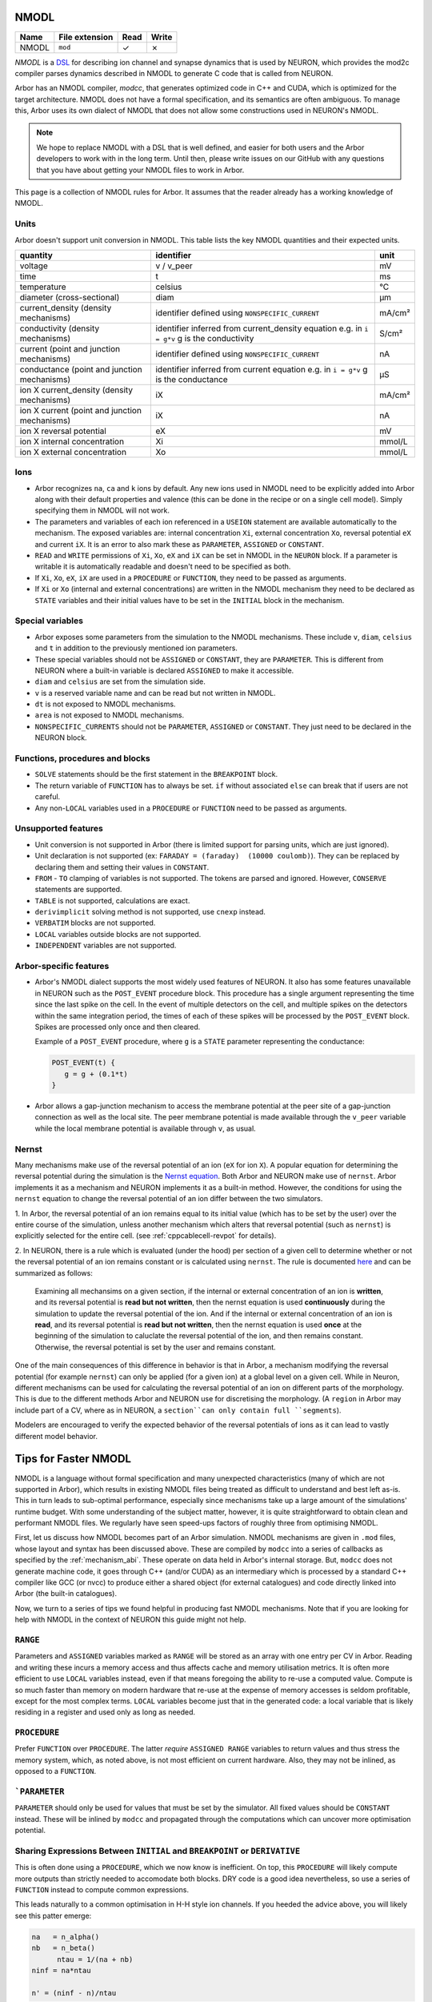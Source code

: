 .. _formatnmodl:

NMODL
=====

.. csv-table::
   :header: "Name", "File extension", "Read", "Write"

   "NMODL", "``mod``", "✓", "✗"

*NMODL* is a `DSL <https://www.neuron.yale.edu/neuron/static/py_doc/modelspec/programmatic/mechanisms/nmodl.html>`_
for describing ion channel and synapse dynamics that is used by NEURON,
which provides the mod2c compiler parses dynamics described in NMODL to
generate C code that is called from NEURON.

Arbor has an NMODL compiler, *modcc*, that generates
optimized code in C++ and CUDA, which is optimized for
the target architecture. NMODL does not have a formal specification,
and its semantics are often
ambiguous. To manage this, Arbor uses its own dialect of NMODL that
does not allow some constructions used in NEURON's NMODL.

.. note::
    We hope to replace NMODL with a DSL that is well defined, and easier
    for both users and the Arbor developers to work with in the long term.
    Until then, please write issues on our GitHub with any questions
    that you have about getting your NMODL files to work in Arbor.

This page is a collection of NMODL rules for Arbor. It assumes that the reader
already has a working knowledge of NMODL.

Units
-----

Arbor doesn't support unit conversion in NMODL. This table lists the key NMODL
quantities and their expected units.

===============================================  ===================================================  ==========
quantity                                         identifier                                           unit
===============================================  ===================================================  ==========
voltage                                          v / v_peer                                           mV
time                                             t                                                    ms
temperature                                      celsius                                              °C
diameter (cross-sectional)                       diam                                                 µm

current_density (density mechanisms)             identifier defined using ``NONSPECIFIC_CURRENT``     mA/cm²
conductivity (density mechanisms)                identifier inferred from current_density equation    S/cm²
                                                 e.g. in ``i = g*v`` g is the conductivity
current (point and junction mechanisms)          identifier defined using ``NONSPECIFIC_CURRENT``     nA
conductance (point and junction mechanisms)      identifier inferred from current equation            µS
                                                 e.g. in ``i = g*v`` g is the conductance
ion X current_density (density mechanisms)       iX                                                   mA/cm²

ion X current (point and junction mechanisms)    iX                                                   nA

ion X reversal potential                         eX                                                   mV
ion X internal concentration                     Xi                                                   mmol/L
ion X external concentration                     Xo                                                   mmol/L
===============================================  ===================================================  ==========

Ions
-----

* Arbor recognizes ``na``, ``ca`` and ``k`` ions by default. Any new ions
  used in NMODL need to be explicitly added into Arbor along with their default
  properties and valence (this can be done in the recipe or on a single cell model).
  Simply specifying them in NMODL will not work.
* The parameters and variables of each ion referenced in a ``USEION`` statement
  are available automatically to the mechanism. The exposed variables are:
  internal concentration ``Xi``, external concentration ``Xo``, reversal potential
  ``eX`` and current ``iX``. It is an error to also mark these as
  ``PARAMETER``, ``ASSIGNED`` or ``CONSTANT``.
* ``READ`` and ``WRITE`` permissions of ``Xi``, ``Xo``, ``eX`` and ``iX`` can be set
  in NMODL in the ``NEURON`` block. If a parameter is writable it is automatically
  readable and doesn't need to be specified as both.
* If ``Xi``, ``Xo``, ``eX``, ``iX`` are used in a ``PROCEDURE`` or ``FUNCTION``,
  they need to be passed as arguments.
* If ``Xi`` or ``Xo`` (internal and external concentrations) are written in the
  NMODL mechanism they need to be declared as ``STATE`` variables and their initial
  values have to be set in the ``INITIAL`` block in the mechanism.

Special variables
-----------------

* Arbor exposes some parameters from the simulation to the NMODL mechanisms.
  These include ``v``, ``diam``, ``celsius`` and ``t`` in addition to the previously
  mentioned ion parameters.
* These special variables should not be ``ASSIGNED`` or ``CONSTANT``, they are
  ``PARAMETER``. This is different from NEURON where a built-in variable is
  declared ``ASSIGNED`` to make it accessible.
* ``diam`` and ``celsius`` are set from the simulation side.
* ``v`` is a reserved variable name and can be read but not written in NMODL.
* ``dt`` is not exposed to NMODL mechanisms.
* ``area`` is not exposed to NMODL mechanisms.
* ``NONSPECIFIC_CURRENTS`` should not be ``PARAMETER``, ``ASSIGNED`` or ``CONSTANT``.
  They just need to be declared in the NEURON block.

Functions, procedures and blocks
--------------------------------

* ``SOLVE`` statements should be the first statement in the ``BREAKPOINT`` block.
* The return variable of ``FUNCTION`` has to always be set. ``if`` without associated
  ``else`` can break that if users are not careful.
* Any non-``LOCAL`` variables used in a ``PROCEDURE`` or ``FUNCTION`` need to be passed
  as arguments.

Unsupported features
--------------------

* Unit conversion is not supported in Arbor (there is limited support for parsing
  units, which are just ignored).
* Unit declaration is not supported (ex: ``FARADAY = (faraday)  (10000 coulomb)``).
  They can be replaced by declaring them and setting their values in ``CONSTANT``.
* ``FROM`` - ``TO`` clamping of variables is not supported. The tokens are parsed and ignored.
  However, ``CONSERVE`` statements are supported.
* ``TABLE`` is not supported, calculations are exact.
* ``derivimplicit`` solving method is not supported, use ``cnexp`` instead.
* ``VERBATIM`` blocks are not supported.
* ``LOCAL`` variables outside blocks are not supported.
* ``INDEPENDENT`` variables are not supported.

Arbor-specific features
-----------------------

* Arbor's NMODL dialect supports the most widely used features of NEURON. It also
  has some features unavailable in NEURON such as the ``POST_EVENT`` procedure block.
  This procedure has a single argument representing the time since the last spike on
  the cell. In the event of multiple detectors on the cell, and multiple spikes on the
  detectors within the same integration period, the times of each of these spikes will
  be processed by the ``POST_EVENT`` block. Spikes are processed only once and then
  cleared.

  Example of a ``POST_EVENT`` procedure, where ``g`` is a ``STATE`` parameter representing
  the conductance:

  .. code::

    POST_EVENT(t) {
       g = g + (0.1*t)
    }

* Arbor allows a gap-junction mechanism to access the membrane potential at the peer site
  of a gap-junction connection as well as the local site. The peer membrane potential is
  made available through the ``v_peer`` variable while the local membrane potential
  is available through ``v``, as usual.

Nernst
------
Many mechanisms make use of the reversal potential of an ion (``eX`` for ion ``X``).
A popular equation for determining the reversal potential during the simulation is
the `Nernst equation <https://en.wikipedia.org/wiki/Nernst_equation>`_.
Both Arbor and NEURON make use of ``nernst``. Arbor implements it as a mechanism and
NEURON implements it as a built-in method. However, the conditions for using the
``nernst`` equation to change the reversal potential of an ion differ between the
two simulators.

1. In Arbor, the reversal potential of an ion remains equal to its initial value (which
has to be set by the user) over the entire course of the simulation, unless another
mechanism which alters that reversal potential (such as ``nernst``) is explicitly selected
for the entire cell. (see :ref:`cppcablecell-revpot` for details).

.. NOTE:
  This means that a user cannot indicate to use ``nernst`` to calculate the reversal
  potential on some regions of the cell, while other regions of the cell have a constant
  reversal potential. It's either applied on the entire cell or not at all. This differs
  from NEURON's policy.

2. In NEURON, there is a rule which is evaluated (under the hood) per section of a given
cell to determine whether or not the reversal potential of an ion remains constant or is
calculated using ``nernst``. The rule is documented
`here <https://neuron.yale.edu/neuron/static/new_doc/modelspec/programmatic/ions.html>`_
and can be summarized as follows:

  Examining all mechansims on a given section, if the internal or external concentration of
  an ion is **written**, and its reversal potential is **read but not written**, then the
  nernst equation is used **continuously** during the simulation to update the reversal
  potential of the ion.
  And if the internal or external concentration of an ion is **read**, and its reversal
  potential is **read but not written**, then the nernst equation is used **once** at the
  beginning of the simulation to caluclate the reversal potential of the ion, and then
  remains constant.
  Otherwise, the reversal potential is set by the user and remains constant.

One of the main consequences of this difference in behavior is that in Arbor, a mechanism
modifying the reversal potential (for example ``nernst``) can only be applied (for a given ion)
at a global level on a given cell. While in Neuron, different mechanisms can be used for
calculating the reversal potential of an ion on different parts of the morphology.
This is due to the different methods Arbor and NEURON use for discretising the morphology.
(A ``region`` in Arbor may include part of a CV, where as in NEURON, a ``section``can only
contain full ``segments``).

Modelers are encouraged to verify the expected behavior of the reversal potentials of ions
as it can lead to vastly different model behavior.

Tips for Faster NMODL
======================

NMODL is a language without formal specification and many unexpected
characteristics (many of which are not supported in Arbor), which results in
existing NMODL files being treated as difficult to understand and best left
as-is. This in turn leads to sub-optimal performance, especially since
mechanisms take up a large amount of the simulations' runtime budget. With some
understanding of the subject matter, however, it is quite straightforward to
obtain clean and performant NMODL files. We regularly have seen speed-ups
factors of roughly three from optimising NMODL.

First, let us discuss how NMODL becomes part of an Arbor simulation. NMODL
mechanisms are given in ``.mod`` files, whose layout and syntax has been
discussed above. These are compiled by ``modcc`` into a series of callbacks as
specified by the :ref:`mechanism_abi`. These operate on data held in Arbor's
internal storage. But, ``modcc`` does not generate machine code, it goes through
C++ (and/or CUDA) as an intermediary which is processed by a standard C++
compiler like GCC (or nvcc) to produce either a shared object (for external
catalogues) and code directly linked into Arbor (the built-in catalogues).

Now, we turn to a series of tips we found helpful in producing fast NMODL
mechanisms. Note that if you are looking for help with NMODL in the context of
NEURON this guide might not help.

``RANGE``
---------

Parameters and ``ASSIGNED`` variables marked as ``RANGE`` will be stored as an
array with one entry per CV in Arbor. Reading and writing these incurs a memory
access and thus affects cache and memory utilisation metrics. It is often more
efficient to use ``LOCAL`` variables instead, even if that means foregoing the
ability to re-use a computed value. Compute is so much faster than memory on
modern hardware that re-use at the expense of memory accesses is seldom
profitable, except for the most complex terms. ``LOCAL`` variables become just
that in the generated code: a local variable that is likely residing in a
register and used only as long as needed.

``PROCEDURE``
-------------

Prefer ``FUNCTION`` over ``PROCEDURE``. The latter *require* ``ASSIGNED RANGE``
variables to return values and thus stress the memory system, which, as noted
above, is not most efficient on current hardware. Also, they may not be inlined,
as opposed to a ``FUNCTION``.

```PARAMETER``
--------------

``PARAMETER`` should only be used for values that must be set by the simulator.
All fixed values should be ``CONSTANT`` instead. These will be inlined by
``modcc`` and propagated through the computations which can uncover more
optimisation potential.

Sharing Expressions Between ``INITIAL`` and ``BREAKPOINT`` or ``DERIVATIVE``
----------------------------------------------------------------------------

This is often done using a ``PROCEDURE``, which we now know is inefficient. On top,
this ``PROCEDURE`` will likely compute more outputs than strictly needed to
accomodate both blocks. DRY code is a good idea nevertheless, so use a series of
``FUNCTION`` instead to compute common expressions.

This leads naturally to a common optimisation in H-H style ion channels. If you
heeded the advice above, you will likely see this patter emerge:

.. code::

   na   = n_alpha()
   nb   = n_beta()
	 ntau = 1/(na + nb)
   ninf = na*ntau

   n' = (ninf - n)/ntau

Written out in this explicit way it becomes obvious that this can be expressed
in a more compact way

.. code::

   na   = n_alpha()
   nb   = n_beta()
	 nrho = na + nb

   n' = (na - n)*nrho

The latter code is faster. Neither ``modcc`` nor the external C++ are likely
pick it up this optimisation, largely due to floating point accuracy
requirements. This is less easy to see when partially hidden in a ``PROCEDURE``.

Complex Expressions in Current Computation
------------------------------------------

``modcc``, Arbor's NMODL compiler, applies symbolic differentiation to the
current expression to find the conductance as ``g = d I/d U`` which are then
used to compute the voltage update. ``g`` is thus computed multiple times every
timestep and if the corresponding expression is inefficient, it will cost more
time than needed. The differentiation implementation quite naive and will not
optimise the resulting expressions. This is an internal detail of Arbor and
might change in the future, but for this particular optimisation can help to
produce better performing code. Here is an example

.. code::

  : BAD, will compute m^4 * h every step
  i = m^4 * h * (v - e)

  : GOOD, will just use a constant value of g
  LOCAL g
  g = m^4 * h
  i = g * (v - e)

Note that we do not lose accuracy here, since Arbor does not support
higher-order ODEs and thus will treat ``g`` as a constant across
a single timestep even if ``g`` actually depends on ``v``.


Small Tips and Micro-Optimisations
----------------------------------

- Divisions cost a bit more than multiplications and additions.
- ``m * m`` is more efficient than ``m^2``. This holds for higher powers as well
  and if you want to squeeze out the utmost of performance use
  exponentiation-by-squaring. (Although GCC does this for you. Most of the
  time.)
